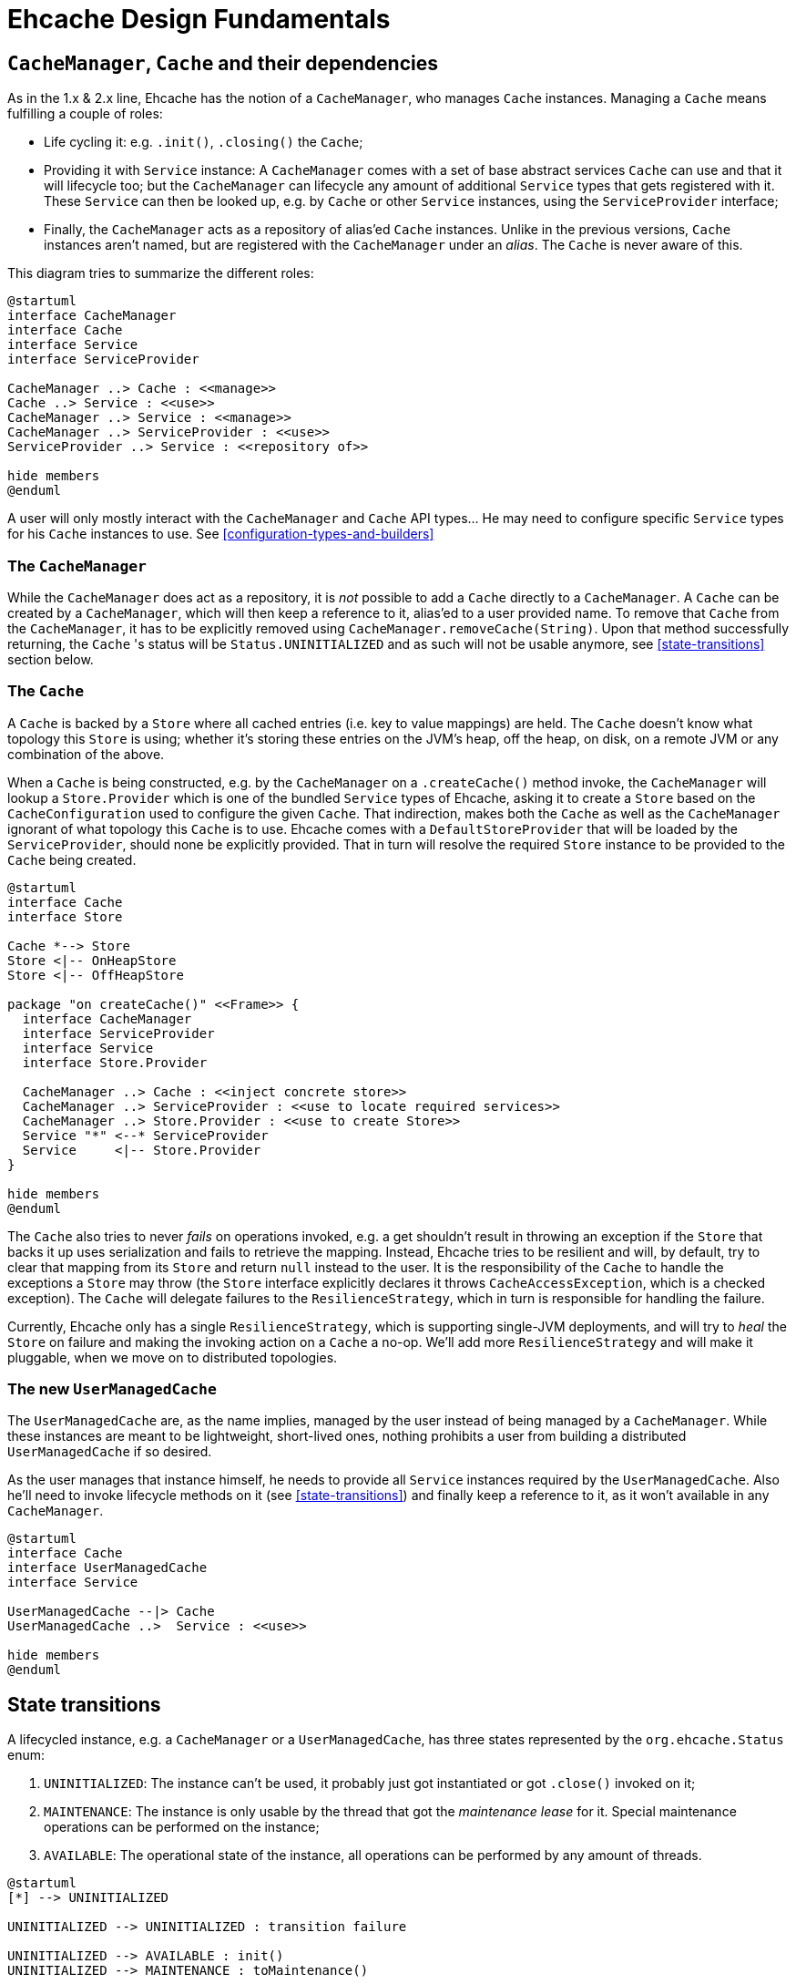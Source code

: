 = Ehcache Design Fundamentals

:toc:

== `CacheManager`, `Cache` and their dependencies

As in the 1.x & 2.x line, Ehcache has the notion of a `CacheManager`, who manages `Cache` instances. Managing a `Cache`
means fulfilling a couple of roles:

 - Life cycling it: e.g. `.init()`, `.closing()` the `Cache`;
 - Providing it with `Service` instance: A `CacheManager` comes with a set of base abstract services `Cache` can use
 and that it will lifecycle too; but the `CacheManager` can lifecycle any amount of additional `Service` types that
 gets registered with it. These `Service` can then be looked up, e.g. by `Cache` or other `Service` instances, using the
 `ServiceProvider` interface;
 - Finally, the `CacheManager` acts as a repository of alias'ed `Cache` instances. Unlike in the previous versions, `Cache`
 instances aren't named, but are registered with the `CacheManager` under an _alias_. The `Cache` is never aware of this.

This diagram tries to summarize the different roles:

[plantuml]
....
@startuml
interface CacheManager
interface Cache
interface Service
interface ServiceProvider

CacheManager ..> Cache : <<manage>>
Cache ..> Service : <<use>>
CacheManager ..> Service : <<manage>>
CacheManager ..> ServiceProvider : <<use>>
ServiceProvider ..> Service : <<repository of>>

hide members
@enduml
....

A user will only mostly interact with the `CacheManager` and `Cache` API types... He may need to configure specific
`Service` types for his `Cache` instances to use. See <<configuration-types-and-builders>>

=== The `CacheManager`

While the `CacheManager` does act as a repository, it is _not_ possible to add a `Cache` directly to a `CacheManager`.
A `Cache` can be created by a `CacheManager`, which will then keep a reference to it, alias'ed to a user provided name.
To remove that `Cache` from the `CacheManager`, it has to be explicitly removed using `CacheManager.removeCache(String)`.
Upon that method successfully returning, the `Cache` 's status will be `Status.UNINITIALIZED` and as such will not be
usable anymore, see <<state-transitions>> section below.

=== The `Cache`

A `Cache` is backed by a `Store` where all cached entries (i.e. key to value mappings) are held. The `Cache` doesn't know
what topology this `Store` is using; whether it's storing these entries on the JVM's heap, off the heap, on disk, on a remote
JVM or any combination of the above.

When a `Cache` is being constructed, e.g. by the `CacheManager` on a `.createCache()` method invoke, the `CacheManager`
will lookup a `Store.Provider` which is one of the bundled `Service` types of Ehcache, asking it to create a `Store` based
on the `CacheConfiguration` used to configure the given `Cache`. That indirection, makes both the `Cache` as well as the
`CacheManager` ignorant of what topology this `Cache` is to use. Ehcache comes with a `DefaultStoreProvider` that will
be loaded by the `ServiceProvider`, should none be explicitly provided. That in turn will resolve the required `Store`
instance to be provided to the `Cache` being created.

[plantuml]
....
@startuml
interface Cache
interface Store

Cache *--> Store
Store <|-- OnHeapStore
Store <|-- OffHeapStore

package "on createCache()" <<Frame>> {
  interface CacheManager
  interface ServiceProvider
  interface Service
  interface Store.Provider

  CacheManager ..> Cache : <<inject concrete store>>
  CacheManager ..> ServiceProvider : <<use to locate required services>>
  CacheManager ..> Store.Provider : <<use to create Store>>
  Service "*" <--* ServiceProvider
  Service     <|-- Store.Provider
}

hide members
@enduml
....

The `Cache` also tries to never _fails_ on operations invoked, e.g. a get shouldn't result in throwing an exception if the
`Store` that backs it up uses serialization and fails to retrieve the mapping. Instead, Ehcache tries to be resilient and
will, by default, try to clear that mapping from its `Store` and return `null` instead to the user. It is the responsibility of the
`Cache` to handle the exceptions a `Store` may throw (the `Store` interface explicitly declares it throws
`CacheAccessException`, which is a checked exception). The `Cache` will delegate failures to the `ResilienceStrategy`,
which in turn is responsible for handling the failure.

Currently, Ehcache only has a single `ResilienceStrategy`, which is supporting single-JVM deployments, and will try to
_heal_ the `Store` on failure and making the invoking action on a `Cache` a no-op. We'll add more `ResilienceStrategy`
and will make it pluggable, when we move on to distributed topologies.

=== The new `UserManagedCache`

The `UserManagedCache` are, as the name implies, managed by the user instead of being managed by a `CacheManager`. While
these instances are meant to be lightweight, short-lived ones, nothing prohibits a user from building a distributed
`UserManagedCache` if so desired.

As the user manages that instance himself, he needs to provide all `Service` instances required by the `UserManagedCache`.
Also he'll need to invoke lifecycle methods on it (see <<state-transitions>>) and finally keep a reference to it, as it
won't available in any `CacheManager`.

[plantuml]
....
@startuml
interface Cache
interface UserManagedCache
interface Service

UserManagedCache --|> Cache
UserManagedCache ..>  Service : <<use>>

hide members
@enduml
....

== State transitions

A lifecycled instance, e.g. a `CacheManager` or a `UserManagedCache`, has three states represented by the
`org.ehcache.Status` enum:

 . `UNINITIALIZED`: The instance can't be used, it probably just got instantiated or got `.close()` invoked on it;
 . `MAINTENANCE`: The instance is only usable by the thread that got the _maintenance lease_ for it. Special maintenance
 operations can be performed on the instance;
 . `AVAILABLE`: The operational state of the instance, all operations can be performed by any amount of threads.

[plantuml]
....
@startuml
[*] --> UNINITIALIZED

UNINITIALIZED --> UNINITIALIZED : transition failure

UNINITIALIZED --> AVAILABLE : init()
UNINITIALIZED --> MAINTENANCE : toMaintenance()

AVAILABLE --> UNINITIALIZED : shutdown()
MAINTENANCE --> UNINITIALIZED : shutdown()
hide empty description
@enduml
....

State should only be maintained at the _higher_ user-visible API instance, e.g. a concrete `Cache` instance like `Ehcache`.
That means that it is the warrant for blocking operations during state transitions or on an _illegal state_. No need for
the underlying data structure to do so too (e.g. `Store`), as this would come to much higher cost during runtime.

NOTE: A generic utility class `StatusTransitioner` encapsulate that responsibility and should be reusable across types that
require enforcing lifecycle constraints.

== Configuration types and builders

In the most generic sense, configuration types are used to _configure_ a given service, either _while_ it is being constructed or when it is used.
A builder exposes a user-friendly DSL to configure and build _runtime instances_ (e.g. `CacheManager`). Finally runtime
configuration types are configured from configuration types and used at runtime by the actual configured instance,
providing a way for the user to mutate the behavior of that instance at runtime in limited ways.

=== Configuring stuff

You don't necessarily ever get exposed to a _configuration_ for a given type being constructed. The builder can hide it
all from you and will create the actual configuration at `.build()` invocation time. Configuration types are always
immutable. Instances of these types are used to configure some part of the system (e.g. `CacheManager`, `Cache`,
`Service`, ...). If a given configured type has a requirement to modify it's configuration, an additional _runtime
configuration_ is introduced, e.g. `RuntimeCacheConfiguration`. That type will expose additional mutative methods for
attributes that are mutable. Internally it will also let consumers of the type register listener for these attributes.

[plantuml]
....
@startuml
interface CacheManagerBuilder
interface Configuration
interface CacheConfiguration
interface ServiceConfiguration
interface ServiceCreationConfiguration

CacheManagerBuilder ..> Configuration : <<configures>>
Configuration *--> "*" ServiceCreationConfiguration
Configuration *--> "*" CacheConfiguration
CacheConfiguration *--> "*" ServiceConfiguration
hide members

package runtime <<Frame>> {
  interface CacheManager
  interface Service
  interface RuntimeCacheConfiguration
  interface Cache

  CacheManager <.. CacheManagerBuilder : <<build>>
  CacheManager ..> Service : <<manage>>
  Cache ..> Service : <<use>>
  Cache <.. CacheManager : <<manage>>
  Cache ..> RuntimeCacheConfiguration : <<use>>
}
@enduml
....

==== Services creation, `ServiceCreationConfiguration`, `ServiceProvider` and `ServiceConfiguration`

A special type of configuration is the `ServiceCreationConfiguration<T extends Service>` type.
That configuration type indicates to the system to lookup the `ServiceFactory<T extends Service>` to use to create the `Service` that's being configured.
Subclasses of that configuration type are accepted at the outermost level of configuration, `CacheManager` or `UserManagedCacheBuilder`, which is the only place where services will be looked up from a configuration.

This is what happens underneath that call when the `CacheManager` looks up `Service` instances:

For each `ServiceCreationConfiguration`

 . The service subsystem looks up whether it already has that `Service`
 .. If it does, that instance returned
 .. If it doesn't, it looks up all `ServiceFactory` it has for one that creates instances of that `Service` type.
 ... If one is found in that `ServiceFactory` repository, it uses that to create the instance with the configuration
 ... If none is found, it uses the JDK's `java.util.ServiceLoader` service to load `ServiceFactory` and recheck
 .. If nothing could be found, an Exception is thrown

After this, services are started and can be consummed by the different components.
For this, the `ServiceProvider` is passed to `Service` instances at start point.
Form there, calling into `ServiceProvider.getService(Class<T> serviceType)` will enable to retrieve a defined service.

NOTE: When `Service.start(ServiceProvider serviceProvider)` is called, the service subsystem is currently starting.
So while all `Service` instances are defined, they are not necessarily started which means your code in `start(...)` needs to limit itself to service lookups and not consumption.

The `ServiceConfiguration<T extends Service>` interface enables to define extra configuration to a `Service` when using it. 

=== Builder design guidelines

 - Copy the instance, apply modification and return the copy. Never modify and return `this`
 - Accept other builders as input, instead of just the actual "other thing's" configuration
 - Provide names methods for boolean or `Enum` based settings. Apply this while keeping in mind that we do not want
 method explosion on the builder as a whole. 
 - Default values are to be handled inside the configuration classes and not duplicated inside the builder.

== `javax.cache` API implications

While we know we don't want to strictly go by the JSR-107 (aka JCache) API contract in the Ehcache3 APIs (e.g. `CacheLoader` &
`CacheWriter` contracts when concurrent methods on the `Cache` are invoked), we still need a way to have our JCache
implementation pass the TCK. It is important to at least read the specification with regards to any feature that's being
implemented and list dissimilarities as well as how they'll be addressed in the 107 module.

== The `PersistentCacheManager`

The `PersistentCacheManager` interface adds lifecycle methods to the `CacheManager` type. Those lifecycle methods enable
the user to completely destroy `Cache` instances from a given `CacheManager` (e.g. destroy the clustered state of a `Cache` entirely,
or remove all the data of a `Cache` from disk); as well as go into _maintenance mode_ (see <<state-transitions>> section).

=== `CacheManagerBuilder.with()` 's extension point

A `CacheManagerBuilder` builds _at least_ a `CacheManager`, but its
`.with(CacheManagerConfiguration<N>): CacheManagerBuilder<N>` let's you build any subtype of `CacheManager` (currently
the supported types are a closed set of defined subtypes, but this could be extended to an open set later).

[source,java]
----

PersistentCacheManager cm = newCacheManagerBuilder() // <1>
    .with(new CacheManagerConfiguration<PersistentCacheManager>()) // <2>
    .build(true); // <3>
----

<1> the `T` of `CacheManagerBuilder<T extends CacheManager>` is still of `CacheManager`
<2> the `CacheManagerConfiguration` passed in to `.with` now narrows `T` down to `PersistentCacheManager`
<3> returns the instance of `T` built

=== Locally persistent

When building a `PersistentCacheManager` the `CacheManagerConfiguration<PersistentCacheManager>` passed to the builder
would let one configure all persistent related aspects of `Cache` instances managed by the `CacheManager`, e.g. root
location for writing cached data to.

=== Clustered topology

In a Terracotta clustered scenario, all clustered `Cache` instances are considered persistent (i.e. will survive the
_client_ JVM restart). So the idea is to provide all clustered configuration passing such a
`CacheManagerConfiguration<PersistentCacheManager>` instance, with all the Terracotta client configuration stuff, to the
`CacheManagerBuilder` at construction time.

==== Persistence configuration

Any given persistent `Cache` uses the lifecycle as described above in <<state-transitions>>. Yet the data on disk, or
datastructures on disk to store. We think of states of those structures in these terms:

 . Inexistent, nothing there: nothing can be stored until these exist;
 . Online: the datastructures are present (with or without any data), referenced by the `Store` and the `Cache` is usable;
 . Offline: the datastructures are present (with or without data), not referenced by any `Store` and nothing accesses it.

[plantuml]
....
@startuml
state store {
[*] --> UNINITIALIZED

UNINITIALIZED --> UNINITIALIZED : transition failure

UNINITIALIZED --> AVAILABLE : init
UNINITIALIZED --> MAINTENANCE : toMaintenance

AVAILABLE --> UNINITIALIZED : shutdown
MAINTENANCE --> UNINITIALIZED : shutdown

MAINTENANCE --> MAINTENANCE : destroy
MAINTENANCE --> MAINTENANCE : create
}

state data {
  [*] --> ONLINE : create
  ONLINE --> [*] : destroy

  OFFLINE --> ONLINE : init
  ONLINE --> OFFLINE : shutdown
  OFFLINE --> [*] : destroy
  OFFLINE --> OFFLINE : transition failure
}
hide empty description
@enduml
....

The user can fallback to the maintenance mode and the `Maintainable` instance returned when transitioning to the
maintenance state. That `Maintainable` can be used to:

 - `Maintainable.create()`, moving from nothing to online; _or_
 - `Maintainable.destroy()`, moving from offline to nothing

the associated data for a given `Cache` on disk or within the Terracotta Server stripe(s).

We also want to provide with configuration based _modes_ to automatically:

  - Create the persistent data structures if it doesn't already exit;
  - Drop the persistent data structures if it exists, and create it anew;
  - Verify the persistent data structures is there, otherwise fail fast;
  - Create the persistent data structures expecting them to not be there, otherwise fail fast.
